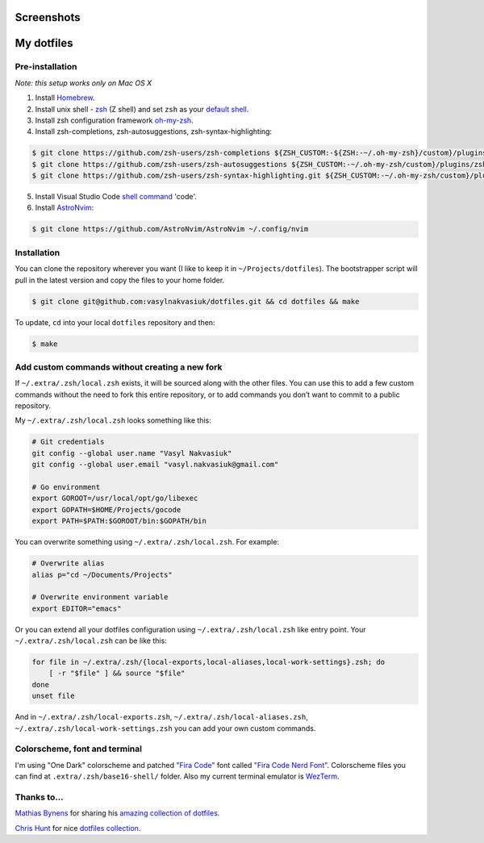 Screenshots
===========

.. image:: https://raw.githubusercontent.com/vasylnakvasiuk/dotfiles/master/screenshot-general.png
    :alt: dotfiles
    :align: center

.. image:: https://raw.githubusercontent.com/vasylnakvasiuk/dotfiles/master/screenshot-neovim.png
    :alt: vim
    :align: center


My dotfiles
=================

Pre-installation
----------------

*Note: this setup works only on Mac OS X*

1. Install Homebrew_.
2. Install unix shell - zsh_ (Z shell) and set ``zsh`` as your `default shell`_.
3. Install zsh configuration framework oh-my-zsh_.
4. Install zsh-completions, zsh-autosuggestions, zsh-syntax-highlighting:

.. code:: bash

    $ git clone https://github.com/zsh-users/zsh-completions ${ZSH_CUSTOM:-${ZSH:-~/.oh-my-zsh}/custom}/plugins/zsh-completions
    $ git clone https://github.com/zsh-users/zsh-autosuggestions ${ZSH_CUSTOM:-~/.oh-my-zsh/custom}/plugins/zsh-autosuggestions
    $ git clone https://github.com/zsh-users/zsh-syntax-highlighting.git ${ZSH_CUSTOM:-~/.oh-my-zsh/custom}/plugins/zsh-syntax-highlighting

5. Install Visual Studio Code `shell command`_ 'code'.
6. Install AstroNvim_:

.. code:: bash

    $ git clone https://github.com/AstroNvim/AstroNvim ~/.config/nvim


Installation
------------

You can clone the repository wherever you want (I like to keep it in ``~/Projects/dotfiles``). The bootstrapper script will pull in the latest version and copy the files to your home folder.

.. code:: bash

    $ git clone git@github.com:vasylnakvasiuk/dotfiles.git && cd dotfiles && make

To update, ``cd`` into your local ``dotfiles`` repository and then:

.. code:: bash

    $ make


Add custom commands without creating a new fork
-----------------------------------------------

If ``~/.extra/.zsh/local.zsh`` exists, it will be sourced along with the other files. You can use this to add a few custom commands without the need to fork this entire repository, or to add commands you don’t want to commit to a public repository.

My ``~/.extra/.zsh/local.zsh`` looks something like this:

.. code:: bash

    # Git credentials
    git config --global user.name "Vasyl Nakvasiuk"
    git config --global user.email "vasyl.nakvasiuk@gmail.com"

    # Go environment
    export GOROOT=/usr/local/opt/go/libexec
    export GOPATH=$HOME/Projects/gocode
    export PATH=$PATH:$GOROOT/bin:$GOPATH/bin

You can overwrite something using ``~/.extra/.zsh/local.zsh``. For example:

.. code:: bash

    # Overwrite alias
    alias p="cd ~/Documents/Projects"

    # Overwrite environment variable
    export EDITOR="emacs"

Or you can extend all your dotfiles configuration using ``~/.extra/.zsh/local.zsh`` like entry point. Your ``~/.extra/.zsh/local.zsh`` can be like this:

.. code:: bash

    for file in ~/.extra/.zsh/{local-exports,local-aliases,local-work-settings}.zsh; do
        [ -r "$file" ] && source "$file"
    done
    unset file

And in ``~/.extra/.zsh/local-exports.zsh``, ``~/.extra/.zsh/local-aliases.zsh``, ``~/.extra/.zsh/local-work-settings.zsh`` you can add your own custom commands.


Colorscheme, font and terminal
------------------------------

I'm using "One Dark" colorscheme and patched `"Fira Code"`_ font called `"Fira Code Nerd Font"`_. Colorscheme files you can find at ``.extra/.zsh/base16-shell/`` folder.
Also my current terminal emulator is `WezTerm`_.

Thanks to...
------------

`Mathias Bynens`_ for sharing his `amazing collection of dotfiles`_.

`Chris Hunt`_ for nice `dotfiles collection`_.

.. _Homebrew: http://brew.sh/
.. _zsh: http://www.zsh.org/
.. _default shell: http://zanshin.net/2013/09/03/how-to-use-homebrew-zsh-instead-of-max-os-x-default/
.. _oh-my-zsh: https://github.com/robbyrussell/oh-my-zsh
.. _shell command: https://code.visualstudio.com/docs/setup/mac#_launching-from-the-command-line
.. _AstroNvim: https://github.com/AstroNvim/AstroNvim
.. _"Fira Code": https://github.com/tonsky/FiraCode
.. _"Fira Code Nerd Font": https://github.com/ryanoasis/nerd-fonts
.. _WezTerm: https://wezfurlong.org/wezterm/
.. _Mathias Bynens: https://github.com/mathiasbynens
.. _amazing collection of dotfiles: https://github.com/mathiasbynens/dotfiles
.. _Chris Hunt: https://github.com/chrishunt
.. _dotfiles collection: https://github.com/chrishunt/dot-files
.. _Chris Kempson: https://github.com/chriskempson
